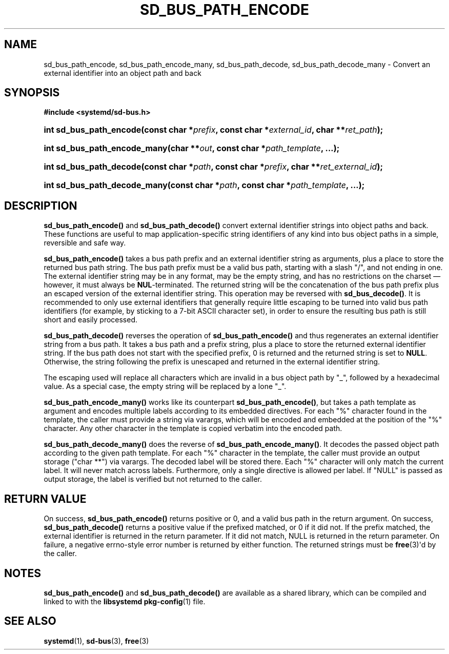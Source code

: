 '\" t
.TH "SD_BUS_PATH_ENCODE" "3" "" "systemd 232" "sd_bus_path_encode"
.\" -----------------------------------------------------------------
.\" * Define some portability stuff
.\" -----------------------------------------------------------------
.\" ~~~~~~~~~~~~~~~~~~~~~~~~~~~~~~~~~~~~~~~~~~~~~~~~~~~~~~~~~~~~~~~~~
.\" http://bugs.debian.org/507673
.\" http://lists.gnu.org/archive/html/groff/2009-02/msg00013.html
.\" ~~~~~~~~~~~~~~~~~~~~~~~~~~~~~~~~~~~~~~~~~~~~~~~~~~~~~~~~~~~~~~~~~
.ie \n(.g .ds Aq \(aq
.el       .ds Aq '
.\" -----------------------------------------------------------------
.\" * set default formatting
.\" -----------------------------------------------------------------
.\" disable hyphenation
.nh
.\" disable justification (adjust text to left margin only)
.ad l
.\" -----------------------------------------------------------------
.\" * MAIN CONTENT STARTS HERE *
.\" -----------------------------------------------------------------
.SH "NAME"
sd_bus_path_encode, sd_bus_path_encode_many, sd_bus_path_decode, sd_bus_path_decode_many \- Convert an external identifier into an object path and back
.SH "SYNOPSIS"
.sp
.ft B
.nf
#include <systemd/sd\-bus\&.h>
.fi
.ft
.HP \w'int\ sd_bus_path_encode('u
.BI "int sd_bus_path_encode(const\ char\ *" "prefix" ", const\ char\ *" "external_id" ", char\ **" "ret_path" ");"
.HP \w'int\ sd_bus_path_encode_many('u
.BI "int sd_bus_path_encode_many(char\ **" "out" ", const\ char\ *" "path_template" ", \&.\&.\&.);"
.HP \w'int\ sd_bus_path_decode('u
.BI "int sd_bus_path_decode(const\ char\ *" "path" ", const\ char\ *" "prefix" ", char\ **" "ret_external_id" ");"
.HP \w'int\ sd_bus_path_decode_many('u
.BI "int sd_bus_path_decode_many(const\ char\ *" "path" ", const\ char\ *" "path_template" ", \&.\&.\&.);"
.SH "DESCRIPTION"
.PP
\fBsd_bus_path_encode()\fR
and
\fBsd_bus_path_decode()\fR
convert external identifier strings into object paths and back\&. These functions are useful to map application\-specific string identifiers of any kind into bus object paths in a simple, reversible and safe way\&.
.PP
\fBsd_bus_path_encode()\fR
takes a bus path prefix and an external identifier string as arguments, plus a place to store the returned bus path string\&. The bus path prefix must be a valid bus path, starting with a slash
"/", and not ending in one\&. The external identifier string may be in any format, may be the empty string, and has no restrictions on the charset\ \&\(em however, it must always be
\fBNUL\fR\-terminated\&. The returned string will be the concatenation of the bus path prefix plus an escaped version of the external identifier string\&. This operation may be reversed with
\fBsd_bus_decode()\fR\&. It is recommended to only use external identifiers that generally require little escaping to be turned into valid bus path identifiers (for example, by sticking to a 7\-bit ASCII character set), in order to ensure the resulting bus path is still short and easily processed\&.
.PP
\fBsd_bus_path_decode()\fR
reverses the operation of
\fBsd_bus_path_encode()\fR
and thus regenerates an external identifier string from a bus path\&. It takes a bus path and a prefix string, plus a place to store the returned external identifier string\&. If the bus path does not start with the specified prefix, 0 is returned and the returned string is set to
\fBNULL\fR\&. Otherwise, the string following the prefix is unescaped and returned in the external identifier string\&.
.PP
The escaping used will replace all characters which are invalid in a bus object path by
"_", followed by a hexadecimal value\&. As a special case, the empty string will be replaced by a lone
"_"\&.
.PP
\fBsd_bus_path_encode_many()\fR
works like its counterpart
\fBsd_bus_path_encode()\fR, but takes a path template as argument and encodes multiple labels according to its embedded directives\&. For each
"%"
character found in the template, the caller must provide a string via varargs, which will be encoded and embedded at the position of the
"%"
character\&. Any other character in the template is copied verbatim into the encoded path\&.
.PP
\fBsd_bus_path_decode_many()\fR
does the reverse of
\fBsd_bus_path_encode_many()\fR\&. It decodes the passed object path according to the given path template\&. For each
"%"
character in the template, the caller must provide an output storage ("char **") via varargs\&. The decoded label will be stored there\&. Each
"%"
character will only match the current label\&. It will never match across labels\&. Furthermore, only a single directive is allowed per label\&. If
"NULL"
is passed as output storage, the label is verified but not returned to the caller\&.
.SH "RETURN VALUE"
.PP
On success,
\fBsd_bus_path_encode()\fR
returns positive or 0, and a valid bus path in the return argument\&. On success,
\fBsd_bus_path_decode()\fR
returns a positive value if the prefixed matched, or 0 if it did not\&. If the prefix matched, the external identifier is returned in the return parameter\&. If it did not match, NULL is returned in the return parameter\&. On failure, a negative errno\-style error number is returned by either function\&. The returned strings must be
\fBfree\fR(3)\*(Aqd by the caller\&.
.SH "NOTES"
.PP
\fBsd_bus_path_encode()\fR
and
\fBsd_bus_path_decode()\fR
are available as a shared library, which can be compiled and linked to with the
\fBlibsystemd\fR\ \&\fBpkg-config\fR(1)
file\&.
.SH "SEE ALSO"
.PP
\fBsystemd\fR(1),
\fBsd-bus\fR(3),
\fBfree\fR(3)
